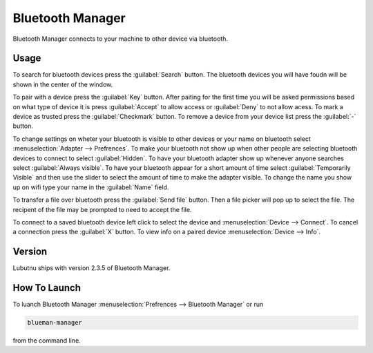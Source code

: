 Bluetooth Manager
=================
Bluetooth Manager connects to your machine to other device via bluetooth.

Usage
-----
To search for bluetooth devices press the :guilabel:`Search` button. The bluetooth devices you will have foudn will be shown in the center of the window.

To pair with a device press the :guilabel:`Key` button. After paiting for the first time you will be asked permissions based on what type of device it is press :guilabel:`Accept` to allow access or :guilabel:`Deny` to not allow acess. To mark a device as trusted press the :guilabel:`Checkmark` button. To remove a device from your device list press the :guilabel:`-` button.

.. image:: bluetooth_manager.png

To change settings on wheter your bluetooth is visible to other devices or your name on bluetooth select :menuselection:`Adapter --> Prefrences`. To make your bluetooth not show up when other people are selecting bluetooth devices to connect to select :guilabel:`Hidden`. To have your bluetooth adapter show up whenever anyone searches select :guilabel:`Always visible`. To have your bluetooth appear for a short amount of time select :guilabel:`Temporarily Visible` and then use the slider to select the amount of time to make the adapter visible. To change the name you show up on wifi type your name in the :guilabel:`Name` field.

To transfer a file over bluetooth press the :guilabel:`Send file` button. Then a file picker will pop up to select the file. The recipent of the file may be prompted to need to accept the file.

To connect to a saved bluetooth device left click to select the device and :menuselection:`Device --> Connect`.  To cancel a connection press the :guilabel:`X` button. To view info on a paired device :menuselection:`Device --> Info`.

Version
-------
Lubutnu ships with version 2.3.5 of Bluetooth Manager.


How To Launch
-------------
To luanch Bluetooth Manager :menuselection:`Prefrences --> Bluetooth Manager` or run 

.. code::

   blueman-manager
   
   
from the command line.
